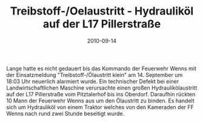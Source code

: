 #+TITLE: Treibstoff-/Oelaustritt - Hydrauliköl auf der L17 Pillerstraße
#+DATE: 2010-09-14
#+FACEBOOK_URL: 

Lange hatte es nicht gedauert bis das Kommando der Feuerwehr Wenns mit der Einsatzmeldung "Treibstoff-/Ölaustritt klein" am 14. September um 18:03 Uhr neuerlich alarmiert wurde. Ein technischer Defekt bei einer Landwirtschaftlichen Maschine verursachte einen großen Hydraulikölaustritt auf der L17 Pillerstraße vom Pitztalerhof bis ins Oberdorf. Daraufhin rückten 10 Mann der Feuerwehr Wenns aus um den Ölaustritt zu binden. Es handelt sich um Hydrauliköl von einem Traktor welches von den Kameraden der FF Wenns nach rund zwei Stunde beseitigt wurde.
